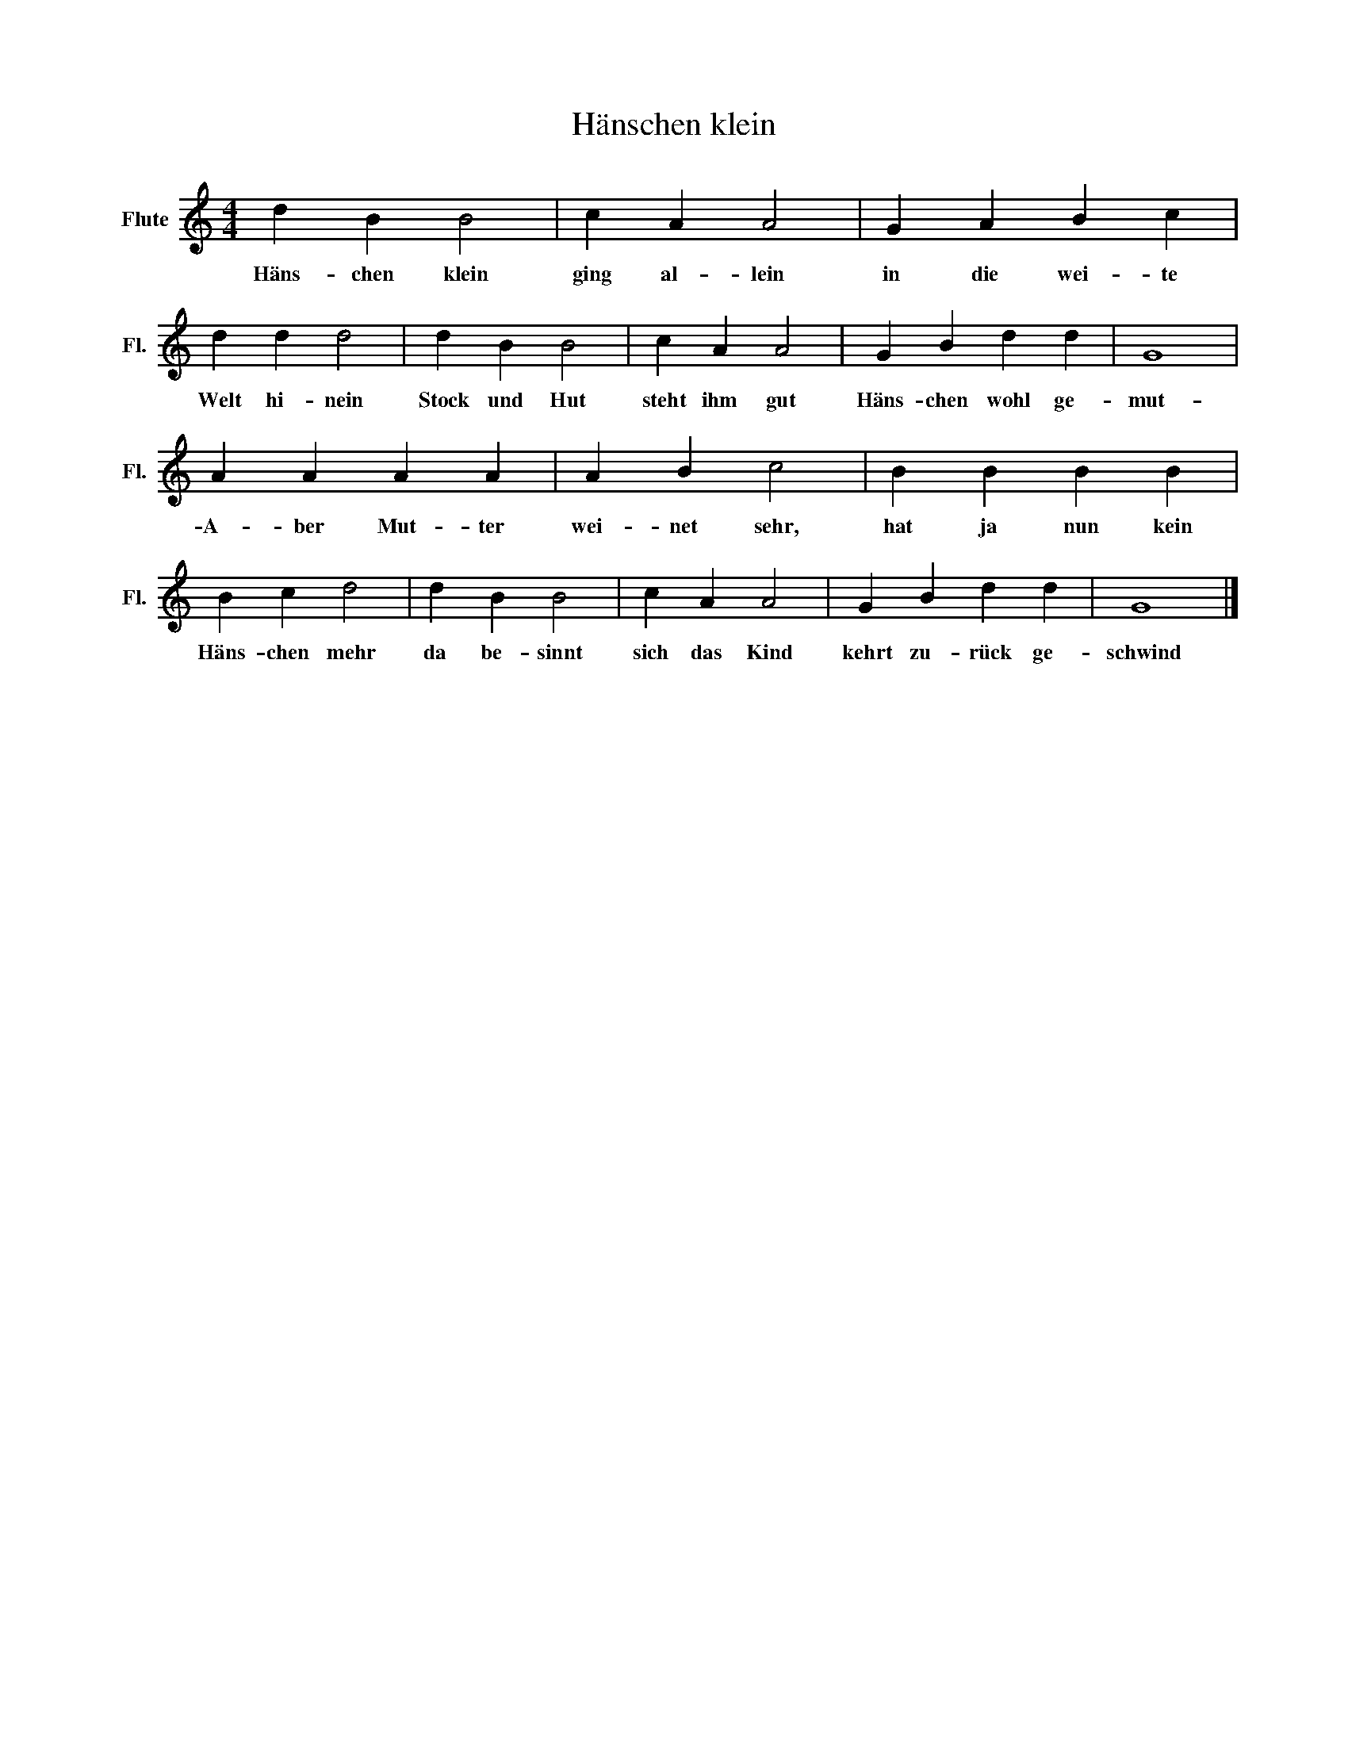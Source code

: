 X:1
T:Hänschen klein
L:1/8
M:4/4
K:C
V:1 treble nm="Flute" snm="Fl."
V:1
 d2 B2 B4 | c2 A2 A4 | G2 A2 B2 c2 | d2 d2 d4 | d2 B2 B4 | c2 A2 A4 | G2 B2 d2 d2 | G8 | %8
w: Häns- chen klein|ging al- lein|in die wei- te|Welt hi- nein|Stock und Hut|steht ihm gut|Häns- chen wohl ge-|mut-|
 A2 A2 A2 A2 | A2 B2 c4 | B2 B2 B2 B2 | B2 c2 d4 | d2 B2 B4 | c2 A2 A4 | G2 B2 d2 d2 | G8 |] %16
w: A- ber Mut- ter|wei- net sehr,|hat ja nun kein|Häns- chen mehr|da be- sinnt|sich das Kind|kehrt zu- rück ge-|schwind|

